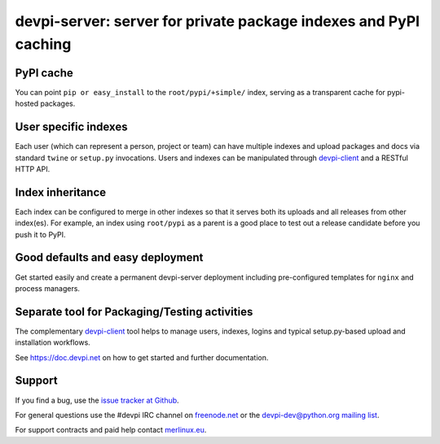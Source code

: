 =============================================================================
devpi-server: server for private package indexes and PyPI caching
=============================================================================


PyPI cache
==========

You can point ``pip or easy_install`` to the ``root/pypi/+simple/``
index, serving as a transparent cache for pypi-hosted packages.


User specific indexes
=====================

Each user (which can represent a person, project or team) can have
multiple indexes and upload packages and docs via standard ``twine`` or
``setup.py`` invocations.  Users and indexes can be manipulated through
`devpi-client`_ and a RESTful HTTP API.


Index inheritance
=================

Each index can be configured to merge in other indexes so that it serves
both its uploads and all releases from other index(es).  For example, an
index using ``root/pypi`` as a parent is a good place to test out a
release candidate before you push it to PyPI.


Good defaults and easy deployment
=================================

Get started easily and create a permanent devpi-server deployment
including pre-configured templates for ``nginx`` and process managers.


Separate tool for Packaging/Testing activities
==============================================

The complementary `devpi-client`_ tool
helps to manage users, indexes, logins and typical setup.py-based upload and
installation workflows.

See https://doc.devpi.net on how to get started and further documentation.


.. _devpi-client: https://pypi.org/project/devpi-client/


Support
=======

If you find a bug, use the `issue tracker at Github`_.

For general questions use the #devpi IRC channel on `freenode.net`_ or the `devpi-dev@python.org mailing list`_.

For support contracts and paid help contact `merlinux.eu`_.

.. _issue tracker at Github: https://github.com/devpi/devpi/issues/
.. _freenode.net: https://freenode.net/
.. _devpi-dev@python.org mailing list: https://mail.python.org/mailman3/lists/devpi-dev.python.org/
.. _merlinux.eu: https://merlinux.eu
